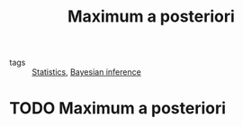 #+title: Maximum a posteriori
#+roam_tags: statistics probability map bayesian bayes estimate

- tags :: [[file:20210219102643-statistics.org][Statistics]], [[file:20210219100345-bayesian_inference.org][Bayesian inference]]

#+call: init()

* TODO Maximum a posteriori
